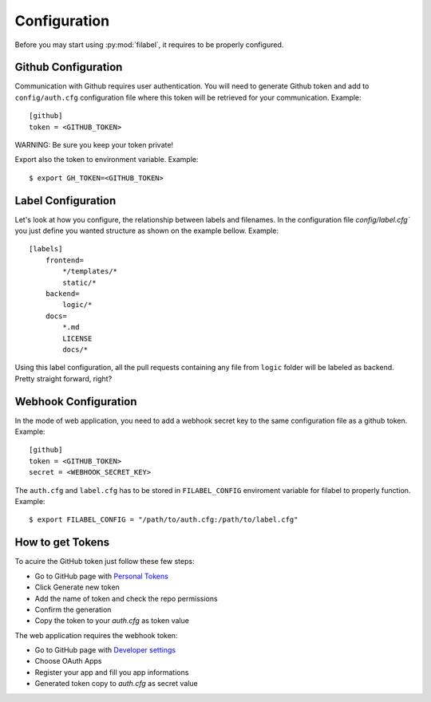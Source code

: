 Configuration
=============

Before you may start using :py:mod:`filabel`, it requires to be properly configured.

.. _github-conf-ref:

Github Configuration
--------------------

Communication with Github requires user authentication.
You will need to generate Github token and add to ``config/auth.cfg`` configuration file where this token will be retrieved for your communication.
Example::

   [github]
   token = <GITHUB_TOKEN>

WARNING: Be sure you keep your token private!

Export also the token to environment variable.
Example::

    $ export GH_TOKEN=<GITHUB_TOKEN>


.. _label-conf-ref:

Label Configuration
-------------------

Let's look at how you configure, the relationship between labels and filenames.
In the configuration file `config/label.cfg`` you just define you wanted structure as shown on the example bellow.
Example::

    [labels]
        frontend=
            */templates/*
            static/*
        backend=
            logic/*
        docs=
            *.md
            LICENSE
            docs/*

Using this label configuration, all the pull requests containing any file from ``logic`` folder will be labeled as backend.
Pretty straight forward, right?


.. _webhook-conf-ref:

Webhook Configuration
---------------------

In the mode of web application, you need to add a webhook secret key to the same configuration file as a github token.
Example::

   [github]
   token = <GITHUB_TOKEN>
   secret = <WEBHOOK_SECRET_KEY>


The ``auth.cfg`` and ``label.cfg`` has to be stored in ``FILABEL_CONFIG`` enviroment variable for filabel to properly function.
Example::

    $ export FILABEL_CONFIG = "/path/to/auth.cfg:/path/to/label.cfg"



How to get Tokens
------------------

To acuire the GitHub token just follow these few steps:

* Go to GitHub page with `Personal Tokens`_
* Click Generate new token
* Add the name of token and check the repo permissions
* Confirm the generation
* Copy the token to your `auth.cfg` as token value

The web application requires the webhook token:

* Go to GitHub page with `Developer settings`_
* Choose OAuth Apps
* Register your app and fill you app informations
* Generated token copy to `auth.cfg` as secret value


.. _Personal Tokens: https://github.com/settings/tokens
.. _Developer settings: https://github.com/settings/developers